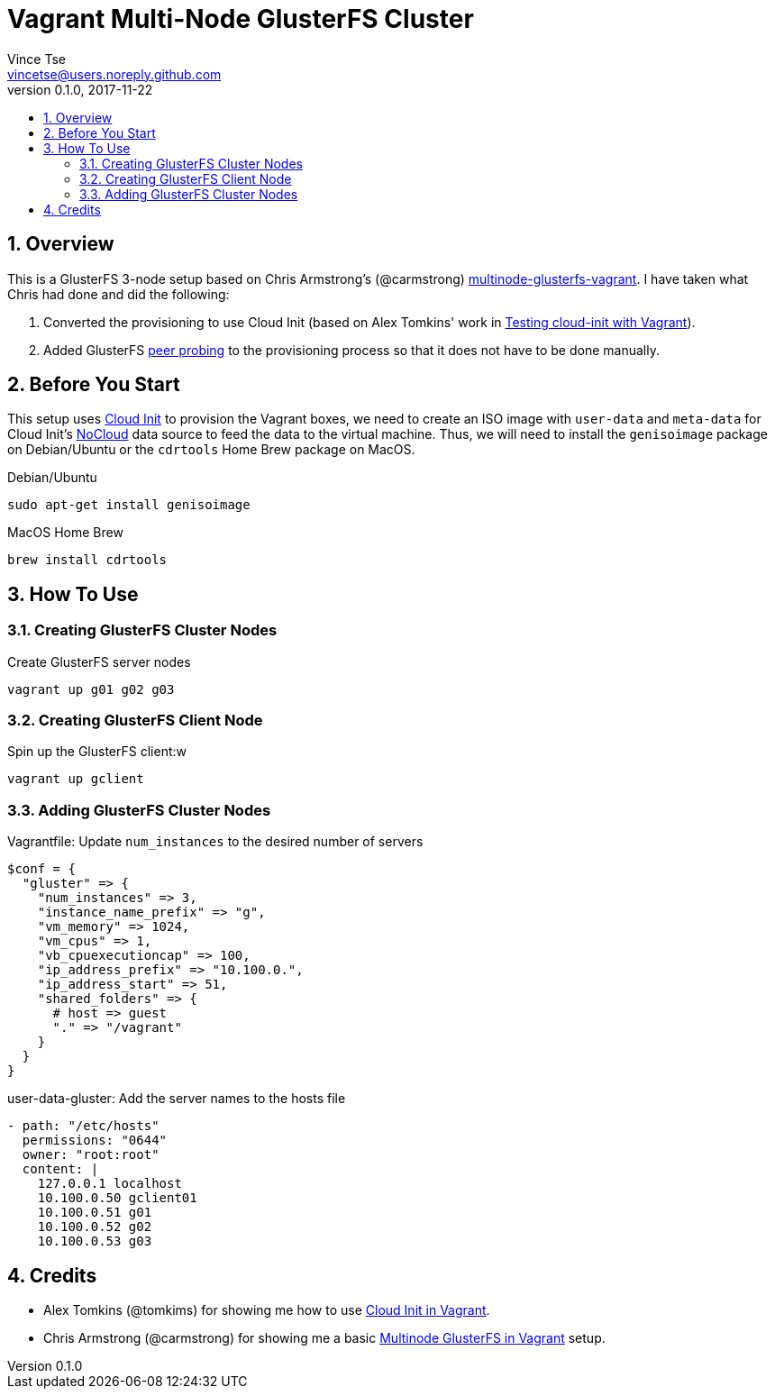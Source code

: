 = Vagrant Multi-Node GlusterFS Cluster
Vince Tse <vincetse@users.noreply.github.com>
v0.1.0, 2017-11-22
:toc:
:toc-title:
:sectnums:

== Overview

This is a GlusterFS 3-node setup based on Chris Armstrong's (@carmstrong) link:https://github.com/carmstrong/multinode-glusterfs-vagrant[multinode-glusterfs-vagrant].  I have taken what Chris had done and did the following:

. Converted the provisioning to use Cloud Init (based on Alex Tomkins' work in link:https://www.alextomkins.com/2016/09/testing-cloud-init-with-vagrant/[Testing cloud-init with Vagrant]).
. Added GlusterFS link:http://docs.gluster.org/en/latest/Administrator%20Guide/Storage%20Pools/[peer probing] to the provisioning process so that it does not have to be done manually.


== Before You Start

This setup uses link:https://cloud-init.io/[Cloud Init] to provision the Vagrant boxes, we need to create an ISO image with `user-data` and `meta-data` for Cloud Init's link:http://cloudinit.readthedocs.io/en/latest/topics/datasources/nocloud.html[NoCloud] data source to feed the data to the virtual machine.  Thus, we will need to install the `genisoimage` package on Debian/Ubuntu or the `cdrtools` Home Brew package on MacOS.

.Debian/Ubuntu
[source,bash]
----
sudo apt-get install genisoimage
----

.MacOS Home Brew
[source,bash]
----
brew install cdrtools
----

== How To Use

=== Creating GlusterFS Cluster Nodes

.Create GlusterFS server nodes
[source,bash]
----
vagrant up g01 g02 g03
----


=== Creating GlusterFS Client Node

.Spin up the GlusterFS client:w
[source,bash]
----
vagrant up gclient
----


=== Adding GlusterFS Cluster Nodes

.Vagrantfile: Update `num_instances` to the desired number of servers
[source,ruby]
----
$conf = {
  "gluster" => {
    "num_instances" => 3,
    "instance_name_prefix" => "g",
    "vm_memory" => 1024,
    "vm_cpus" => 1,
    "vb_cpuexecutioncap" => 100,
    "ip_address_prefix" => "10.100.0.",
    "ip_address_start" => 51,
    "shared_folders" => {
      # host => guest
      "." => "/vagrant"
    }
  }
}
----

.user-data-gluster: Add the server names to the hosts file
[source,yaml]
----
- path: "/etc/hosts"
  permissions: "0644"
  owner: "root:root"
  content: |
    127.0.0.1 localhost
    10.100.0.50 gclient01
    10.100.0.51 g01
    10.100.0.52 g02
    10.100.0.53 g03
----

== Credits

* Alex Tomkins (@tomkims) for showing me how to use link:https://www.alextomkins.com/2016/09/testing-cloud-init-with-vagrant/[Cloud Init in Vagrant].
* Chris Armstrong (@carmstrong) for showing me a basic link:https://github.com/carmstrong/multinode-glusterfs-vagrant[Multinode GlusterFS in Vagrant] setup.
